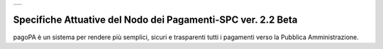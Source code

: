 +-----------------------------+
| |AGID_logo_carta_intestata| |
+-----------------------------+

#############################################################
Specifiche Attuative del Nodo dei Pagamenti-SPC ver. 2.2 Beta
#############################################################


.. highlights::
pagoPA è un sistema per rendere più semplici, sicuri e trasparenti tutti i pagamenti verso la Pubblica Amministrazione. 


.. contents:: **Indice dei contenuti** 
   :local:


	_docs/SANP_2.2_Sez0_DefinizioniAcronimi.rst
	_docs/SANP_2.2_Sez0_Introduzione.rst
	_docs/SANP_2.2_Sez1_Cap01_FunzionamentoGeneraleDelSistema.rst
	_docs/SANP_2.2_Sez2_Cap02_RegoleFunzionamento.rst
	_docs/SANP_2.2_Sez2_Cap02_GestionePosizioneDebitoria.rst


.. |AGID_logo_carta_intestata| image:: _docs/media/AGID_logo.png
